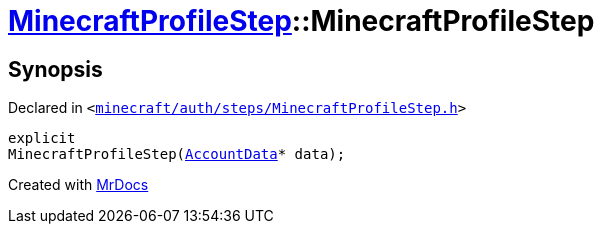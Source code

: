 [#MinecraftProfileStep-2constructor]
= xref:MinecraftProfileStep.adoc[MinecraftProfileStep]::MinecraftProfileStep
:relfileprefix: ../
:mrdocs:


== Synopsis

Declared in `&lt;https://github.com/PrismLauncher/PrismLauncher/blob/develop/launcher/minecraft/auth/steps/MinecraftProfileStep.h#L13[minecraft&sol;auth&sol;steps&sol;MinecraftProfileStep&period;h]&gt;`

[source,cpp,subs="verbatim,replacements,macros,-callouts"]
----
explicit
MinecraftProfileStep(xref:AccountData.adoc[AccountData]* data);
----



[.small]#Created with https://www.mrdocs.com[MrDocs]#
